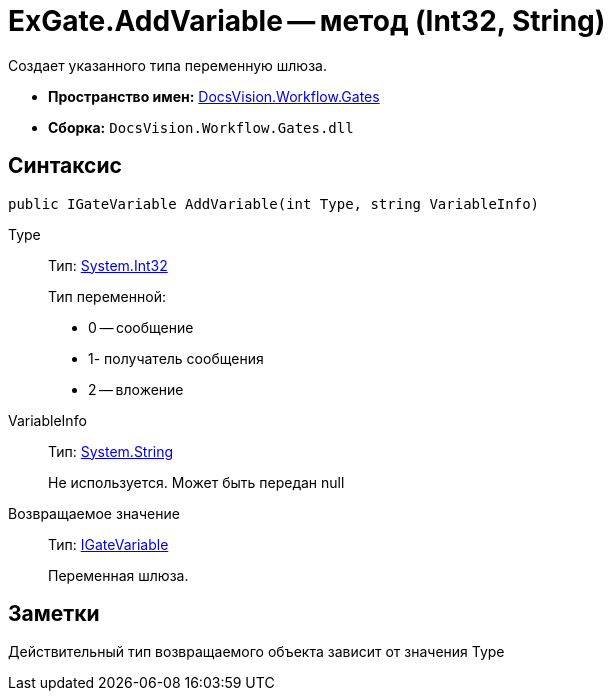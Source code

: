 = ExGate.AddVariable -- метод (Int32, String)

Создает указанного типа переменную шлюза.

* *Пространство имен:* xref:api/DocsVision/Workflow/Gates/Gates_NS.adoc[DocsVision.Workflow.Gates]
* *Сборка:* `DocsVision.Workflow.Gates.dll`

== Синтаксис

[source,csharp]
----
public IGateVariable AddVariable(int Type, string VariableInfo)
----

Type::
Тип: http://msdn.microsoft.com/ru-ru/library/system.int32.aspx[System.Int32]
+
Тип переменной:
+
* 0 -- сообщение
  * 1- получатель сообщения
  * 2 -- вложение
VariableInfo::
Тип: http://msdn.microsoft.com/ru-ru/library/system.string.aspx[System.String]
+
Не используется. Может быть передан null

Возвращаемое значение::
Тип: xref:api/DocsVision/Workflow/Gates/IGateVariable_IN.adoc[IGateVariable]
+
Переменная шлюза.

== Заметки

Действительный тип возвращаемого объекта зависит от значения Type
